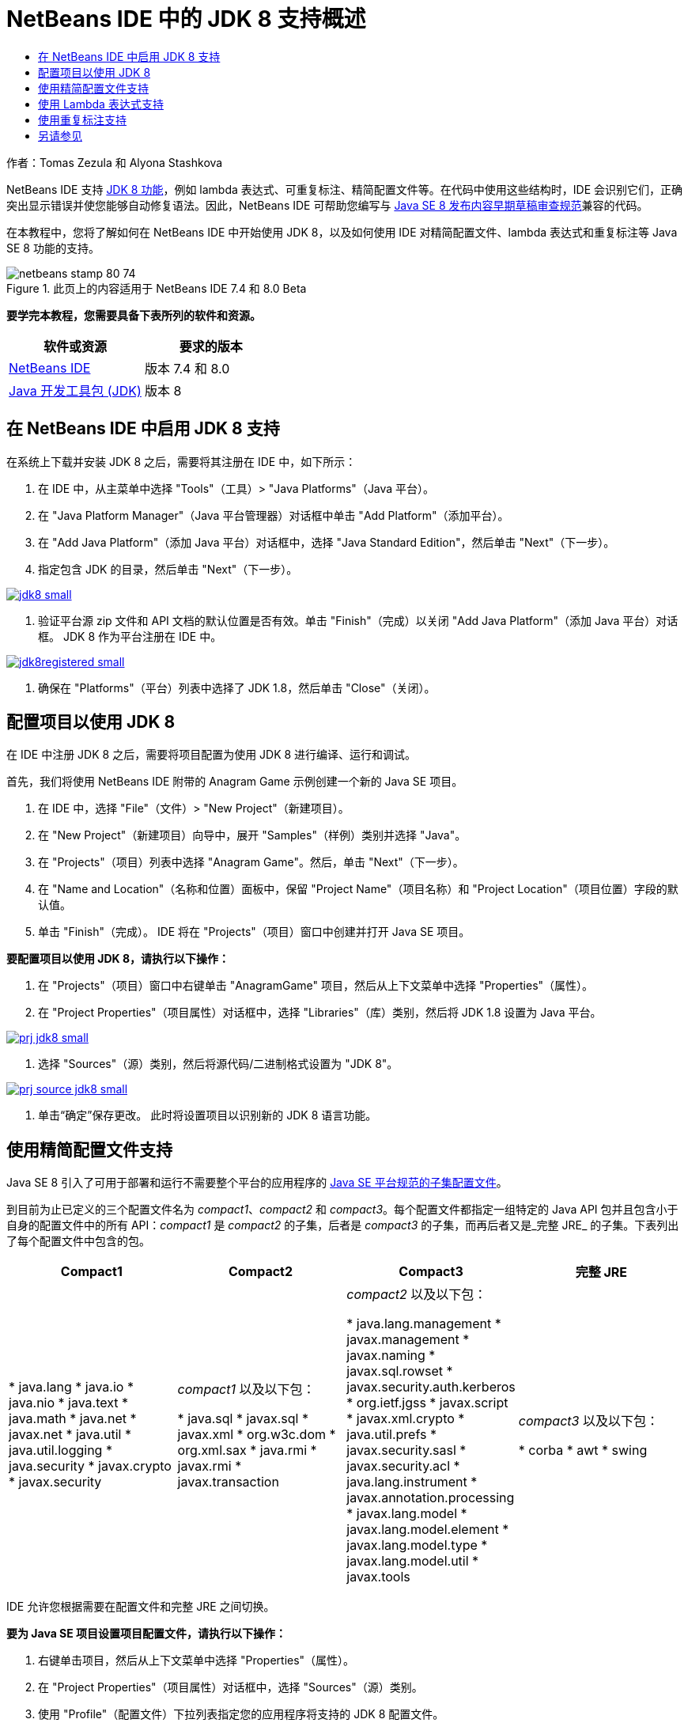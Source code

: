 // 
//     Licensed to the Apache Software Foundation (ASF) under one
//     or more contributor license agreements.  See the NOTICE file
//     distributed with this work for additional information
//     regarding copyright ownership.  The ASF licenses this file
//     to you under the Apache License, Version 2.0 (the
//     "License"); you may not use this file except in compliance
//     with the License.  You may obtain a copy of the License at
// 
//       http://www.apache.org/licenses/LICENSE-2.0
// 
//     Unless required by applicable law or agreed to in writing,
//     software distributed under the License is distributed on an
//     "AS IS" BASIS, WITHOUT WARRANTIES OR CONDITIONS OF ANY
//     KIND, either express or implied.  See the License for the
//     specific language governing permissions and limitations
//     under the License.
//

= NetBeans IDE 中的 JDK 8 支持概述
:jbake-type: tutorial
:jbake-tags: tutorials 
:jbake-status: published
:icons: font
:syntax: true
:source-highlighter: pygments
:toc: left
:toc-title:
:description: NetBeans IDE 中的 JDK 8 支持概述 - Apache NetBeans
:keywords: Apache NetBeans, Tutorials, NetBeans IDE 中的 JDK 8 支持概述

作者：Tomas Zezula 和 Alyona Stashkova

NetBeans IDE 支持 link:http://openjdk.java.net/projects/jdk8/features/[+JDK 8 功能+]，例如 lambda 表达式、可重复标注、精简配置文件等。在代码中使用这些结构时，IDE 会识别它们，正确突出显示错误并使您能够自动修复语法。因此，NetBeans IDE 可帮助您编写与 link:http://download.oracle.com/otndocs/jcp/java_se-8-edr-spec/index.html[+Java SE 8 发布内容早期草稿审查规范+]兼容的代码。

在本教程中，您将了解如何在 NetBeans IDE 中开始使用 JDK 8，以及如何使用 IDE 对精简配置文件、lambda 表达式和重复标注等 Java SE 8 功能的支持。


image::images/netbeans-stamp-80-74.png[title="此页上的内容适用于 NetBeans IDE 7.4 和 8.0 Beta"]


*要学完本教程，您需要具备下表所列的软件和资源。*

|===
|软件或资源 |要求的版本 

|link:https://netbeans.org/downloads/index.html[+NetBeans IDE+] |版本 7.4 和 8.0 

|link:http://www.oracle.com/technetwork/java/javase/downloads/index.html[+Java 开发工具包 (JDK)+] |版本 8 
|===


== 在 NetBeans IDE 中启用 JDK 8 支持

在系统上下载并安装 JDK 8 之后，需要将其注册在 IDE 中，如下所示：

1. 在 IDE 中，从主菜单中选择 "Tools"（工具）> "Java Platforms"（Java 平台）。
2. 在 "Java Platform Manager"（Java 平台管理器）对话框中单击 "Add Platform"（添加平台）。
3. 在 "Add Java Platform"（添加 Java 平台）对话框中，选择 "Java Standard Edition"，然后单击 "Next"（下一步）。
4. 指定包含 JDK 的目录，然后单击 "Next"（下一步）。

[.feature]
--
image::images/jdk8_small.png[role="left", link="images/jdk8.png"]
--

5. 验证平台源 zip 文件和 API 文档的默认位置是否有效。单击 "Finish"（完成）以关闭 "Add Java Platform"（添加 Java 平台）对话框。
JDK 8 作为平台注册在 IDE 中。

[.feature]
--
image::images/jdk8registered_small.png[role="left", link="images/jdk8registered.png"]
--

6. 确保在 "Platforms"（平台）列表中选择了 JDK 1.8，然后单击 "Close"（关闭）。


== 配置项目以使用 JDK 8

在 IDE 中注册 JDK 8 之后，需要将项目配置为使用 JDK 8 进行编译、运行和调试。

首先，我们将使用 NetBeans IDE 附带的 Anagram Game 示例创建一个新的 Java SE 项目。

1. 在 IDE 中，选择 "File"（文件）> "New Project"（新建项目）。
2. 在 "New Project"（新建项目）向导中，展开 "Samples"（样例）类别并选择 "Java"。
3. 在 "Projects"（项目）列表中选择 "Anagram Game"。然后，单击 "Next"（下一步）。
4. 在 "Name and Location"（名称和位置）面板中，保留 "Project Name"（项目名称）和 "Project Location"（项目位置）字段的默认值。
5. 单击 "Finish"（完成）。
IDE 将在 "Projects"（项目）窗口中创建并打开 Java SE 项目。

*要配置项目以使用 JDK 8，请执行以下操作：*

1. 在 "Projects"（项目）窗口中右键单击 "AnagramGame" 项目，然后从上下文菜单中选择 "Properties"（属性）。
2. 在 "Project Properties"（项目属性）对话框中，选择 "Libraries"（库）类别，然后将 JDK 1.8 设置为 Java 平台。

[.feature]
--
image::images/prj_jdk8_small.png[role="left", link="images/prj_jdk8.png"]
--

3. 选择 "Sources"（源）类别，然后将源代码/二进制格式设置为 "JDK 8"。

[.feature]
--
image::images/prj_source_jdk8_small.png[role="left", link="images/prj_source_jdk8.png"]
--

4. 单击“确定”保存更改。
此时将设置项目以识别新的 JDK 8 语言功能。


== 使用精简配置文件支持

Java SE 8 引入了可用于部署和运行不需要整个平台的应用程序的 link:http://openjdk.java.net/jeps/161[+Java SE 平台规范的子集配置文件+]。

到目前为止已定义的三个配置文件名为 _compact1_、_compact2_ 和 _compact3_。每个配置文件都指定一组特定的 Java API 包并且包含小于自身的配置文件中的所有 API：_compact1_ 是 _compact2_ 的子集，后者是 _compact3_ 的子集，而再后者又是_完整 JRE_ 的子集。下表列出了每个配置文件中包含的包。

|===
|Compact1 |Compact2 |Compact3 |完整 JRE 

|* java.lang
* java.io
* java.nio
* java.text
* java.math
* java.net
* javax.net
* java.util
* java.util.logging
* java.security
* javax.crypto
* javax.security
 |_compact1_ 以及以下包：

* java.sql
* javax.sql
* javax.xml
* org.w3c.dom
* org.xml.sax
* java.rmi
* javax.rmi
* javax.transaction
 |_compact2_ 以及以下包：

* java.lang.management
* javax.management
* javax.naming
* javax.sql.rowset
* javax.security.auth.kerberos
* org.ietf.jgss
* javax.script
* javax.xml.crypto
* java.util.prefs
* javax.security.sasl
* javax.security.acl
* java.lang.instrument
* javax.annotation.processing
* javax.lang.model
* javax.lang.model.element
* javax.lang.model.type
* javax.lang.model.util
* javax.tools
 |_compact3_ 以及以下包：

* corba
* awt
* swing
 

|===

IDE 允许您根据需要在配置文件和完整 JRE 之间切换。

*要为 Java SE 项目设置项目配置文件，请执行以下操作：*

1. 右键单击项目，然后从上下文菜单中选择 "Properties"（属性）。
2. 在 "Project Properties"（项目属性）对话框中，选择 "Sources"（源）类别。
3. 使用 "Profile"（配置文件）下拉列表指定您的应用程序将支持的 JDK 8 配置文件。

[.feature]
--
image::images/prj_src_profile_small.png[role="left", link="images/prj_src_profile.png"]
--

4. 单击 "OK"（确定）。

要了解 IDE 如何检查项目中使用的类是否属于指定的配置文件，请选择 "Compact1" 作为 AnagramGame 项目的配置文件，然后单击 "OK"（确定）。
IDE 将显示错误，以通知 AnagramGame 项目不符合 _compact1_ 配置文件。

[.feature]
--
image::images/profile_small.png[role="left", link="images/profile.png"]
--

您可以返回并将 AnagramGame 项目的配置文件设置为 Anagrams 应用程序支持的“完整 JRE”。


== 使用 Lambda 表达式支持

link:http://openjdk.java.net/projects/lambda/[+Lambda 表达式+]通过更加简洁地表示匿名内部类的结构，解决庞大的匿名内部类问题。

lambda 表达式的一般语法包含一组参数、一个箭头标记和一个函数体（单个表达式或一个语句块）：


[source,java]
----

(int a, int b) -> a * a + b * b;
----

NetBeans IDE 将检测预 lambda 表达式并在编辑器中显示提示，以建议将此类结构转变为 lambda 表达式。

例如，AnagramGame 项目以  ``Anagrams.java``  文件中的预 lambda 结构为特色，如下面的屏幕快照中所示。

[.feature]
--
image::images/lambda_small.png[role="left", link="images/lambda.png"]
--

在单击旁注中的电灯泡或按 Alt-Enter 组合键之后，IDE 将显示 "Use Lambda"（使用 Lambda）提示并提供一组选项：

[.feature]
--
image::images/lambda_clicked_small.png[role="left", link="images/lambda_clicked.png"]
--

如果选择了 "Use Lambda"（使用 Lambda）提示，则 IDE 会将匿名内部类转换为 lambda 表达式。

[.feature]
--
image::images/lambda_converted_small.png[role="left", link="images/lambda_converted.png"]
--

如果选择 "Run Inspect on"（运行检查于）选项，则 IDE 将显示 "Inspect"（检查）对话框，您可以在该对话框中对指定的文件运行单个 "Convert to Lambda"（转换为 Lambda）检查。

*注：*有关在 IDE 中启动 "Inspect"（检查）操作的更多信息，请参见_使用 NetBeans IDE 开发应用程序_中的link:http://www.oracle.com/pls/topic/lookup?ctx=nb7400&id=NBDAG613[+在源代码分析和重构中使用提示+]。

[.feature]
--
image::images/inspect_small.png[role="left", link="images/inspect.png"]
--

在您按 "Inspect"（检查）按钮启动检查之后，IDE 将标识文件中的所有预 lambda 结构并将其显示在 "Inspector"（检查器）窗口中。

[.feature]
--
image::images/lambda_inspection_small.png[role="left", link="images/lambda_inspection.png"]
--

如果选择 "Run Inspect&amp;Transform on"（运行检查和转换于）选项，则 IDE 将显示 "Inspect and Transform"（检查并转换）对话框，您可以在该对话框中对指定的代码运行单个 "Convert to Lambda"（转换为 Lambda）检查（或所选配置），并根据需要重构。

*注：*有关启动 "Inspect and Transform"（检查并转换）操作的更多信息，请参见_使用 NetBeans IDE 开发应用程序_中的link:http://www.oracle.com/pls/topic/lookup?ctx=nb7400&id=NBDAG613[+在源代码分析和重构中使用提示+]。

[.feature]
--
image::images/lambda_transform_small.png[role="left", link="images/lambda_transform.png"]
--


== 使用重复标注支持

Java SE 8 功能包含link:http://openjdk.java.net/jeps/120[+重复标注+]，通过该功能，可以将相同类型的标注应用到单个程序元素，如以下代码示例中所示：


[source,java]
----

@ProjectServiceProvider(service=Foo.class,"org-nebeans-modules-j2seproject")
@ProjectServiceProvider(service=Foo.class,"org-nebeans-modules-j2eeproject")
public class MyService extends Foo {}
 
----

NetBeans IDE 支持重复标注，允许您使用相同的标注编写代码，假定声明了重复标注类型和包含标注类型：

* 必须使用  ``@Repeatable ()``  标记可重复的标注类型，否则您在编译时会获得错误
* 包含标注类型必须具有一个数组类型的  ``value``  元素；该数组类型的组件类型必须是可重复的标注类型
link:/about/contact_form.html?to=3&subject=Feedback:%20Overview%20of%20JDK%208%20Support%20in%20NetBeans%20IDE[+发送有关此教程的反馈意见+]



== 另请参见

有关 JDK 8 的更多信息，请参见：

* link:http://jdk8.java.net/[+JDK 8 项目+]
* link:http://download.java.net/jdk8/docs/[+Java Platform Standard Edition 8 预览版文档+]
* link:http://www.oracle.com/webfolder/technetwork/tutorials/obe/java/Lambda-QuickStart/index.html[+Java SE 8：Lambda 快速入门 +]
* link:http://docs.oracle.com/javase/tutorial/java/javaOO/lambdaexpressions.html[+Java 教程：Lambda 表达式+]
* link:http://docs.oracle.com/javase/tutorial/java/annotations/repeating.html[+Java 教程：重复标注+]

有关在 NetBeans IDE 中开发 Java 应用程序的详细信息，请参见：

* _使用 NetBeans IDE 开发应用程序_中的link:http://www.oracle.com/pls/topic/lookup?ctx=nb8000&id=NBDAG366[+创建 Java 项目+]
* link:javase-intro.html[+开发常规 Java 应用程序+]
* link:../../trails/java-se.html[+常规 Java 开发学习资源+]
